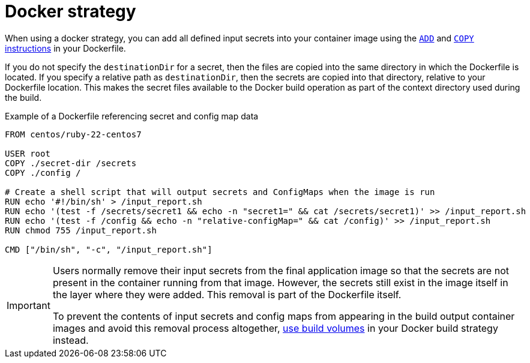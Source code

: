// Module included in the following assemblies:
//
// * builds/creating-build-inputs.adoc

[id="builds-docker-strategy_{context}"]
= Docker strategy

When using a docker strategy, you can add all defined input secrets into your container image using the link:https://docs.docker.com/engine/reference/builder/#add[`ADD`] and link:https://docs.docker.com/engine/reference/builder/#copy[`COPY` instructions] in your Dockerfile.

If you do not specify the `destinationDir` for a secret, then the files are copied into the same directory in which the Dockerfile is located. If you specify a relative path as `destinationDir`, then the secrets are copied into that directory, relative to your Dockerfile location. This makes the secret files available to the Docker build operation as part of the context directory used during the build.

.Example of a Dockerfile referencing secret and config map data
----
FROM centos/ruby-22-centos7

USER root
COPY ./secret-dir /secrets
COPY ./config /

# Create a shell script that will output secrets and ConfigMaps when the image is run
RUN echo '#!/bin/sh' > /input_report.sh
RUN echo '(test -f /secrets/secret1 && echo -n "secret1=" && cat /secrets/secret1)' >> /input_report.sh
RUN echo '(test -f /config && echo -n "relative-configMap=" && cat /config)' >> /input_report.sh
RUN chmod 755 /input_report.sh

CMD ["/bin/sh", "-c", "/input_report.sh"]
----

[IMPORTANT]
====
Users normally remove their input secrets from the final application image so that the secrets are not present in the container running from that image. However, the secrets still exist in the image itself in the layer where they were added. This removal is part of the Dockerfile itself.

To prevent the contents of input secrets and config maps from appearing in the build output container images and avoid this removal process altogether, xref:../../cicd/builds/build-strategies.adoc#builds-using-build-volumes_build-strategies-docker[use build volumes] in your Docker build strategy instead.
====
